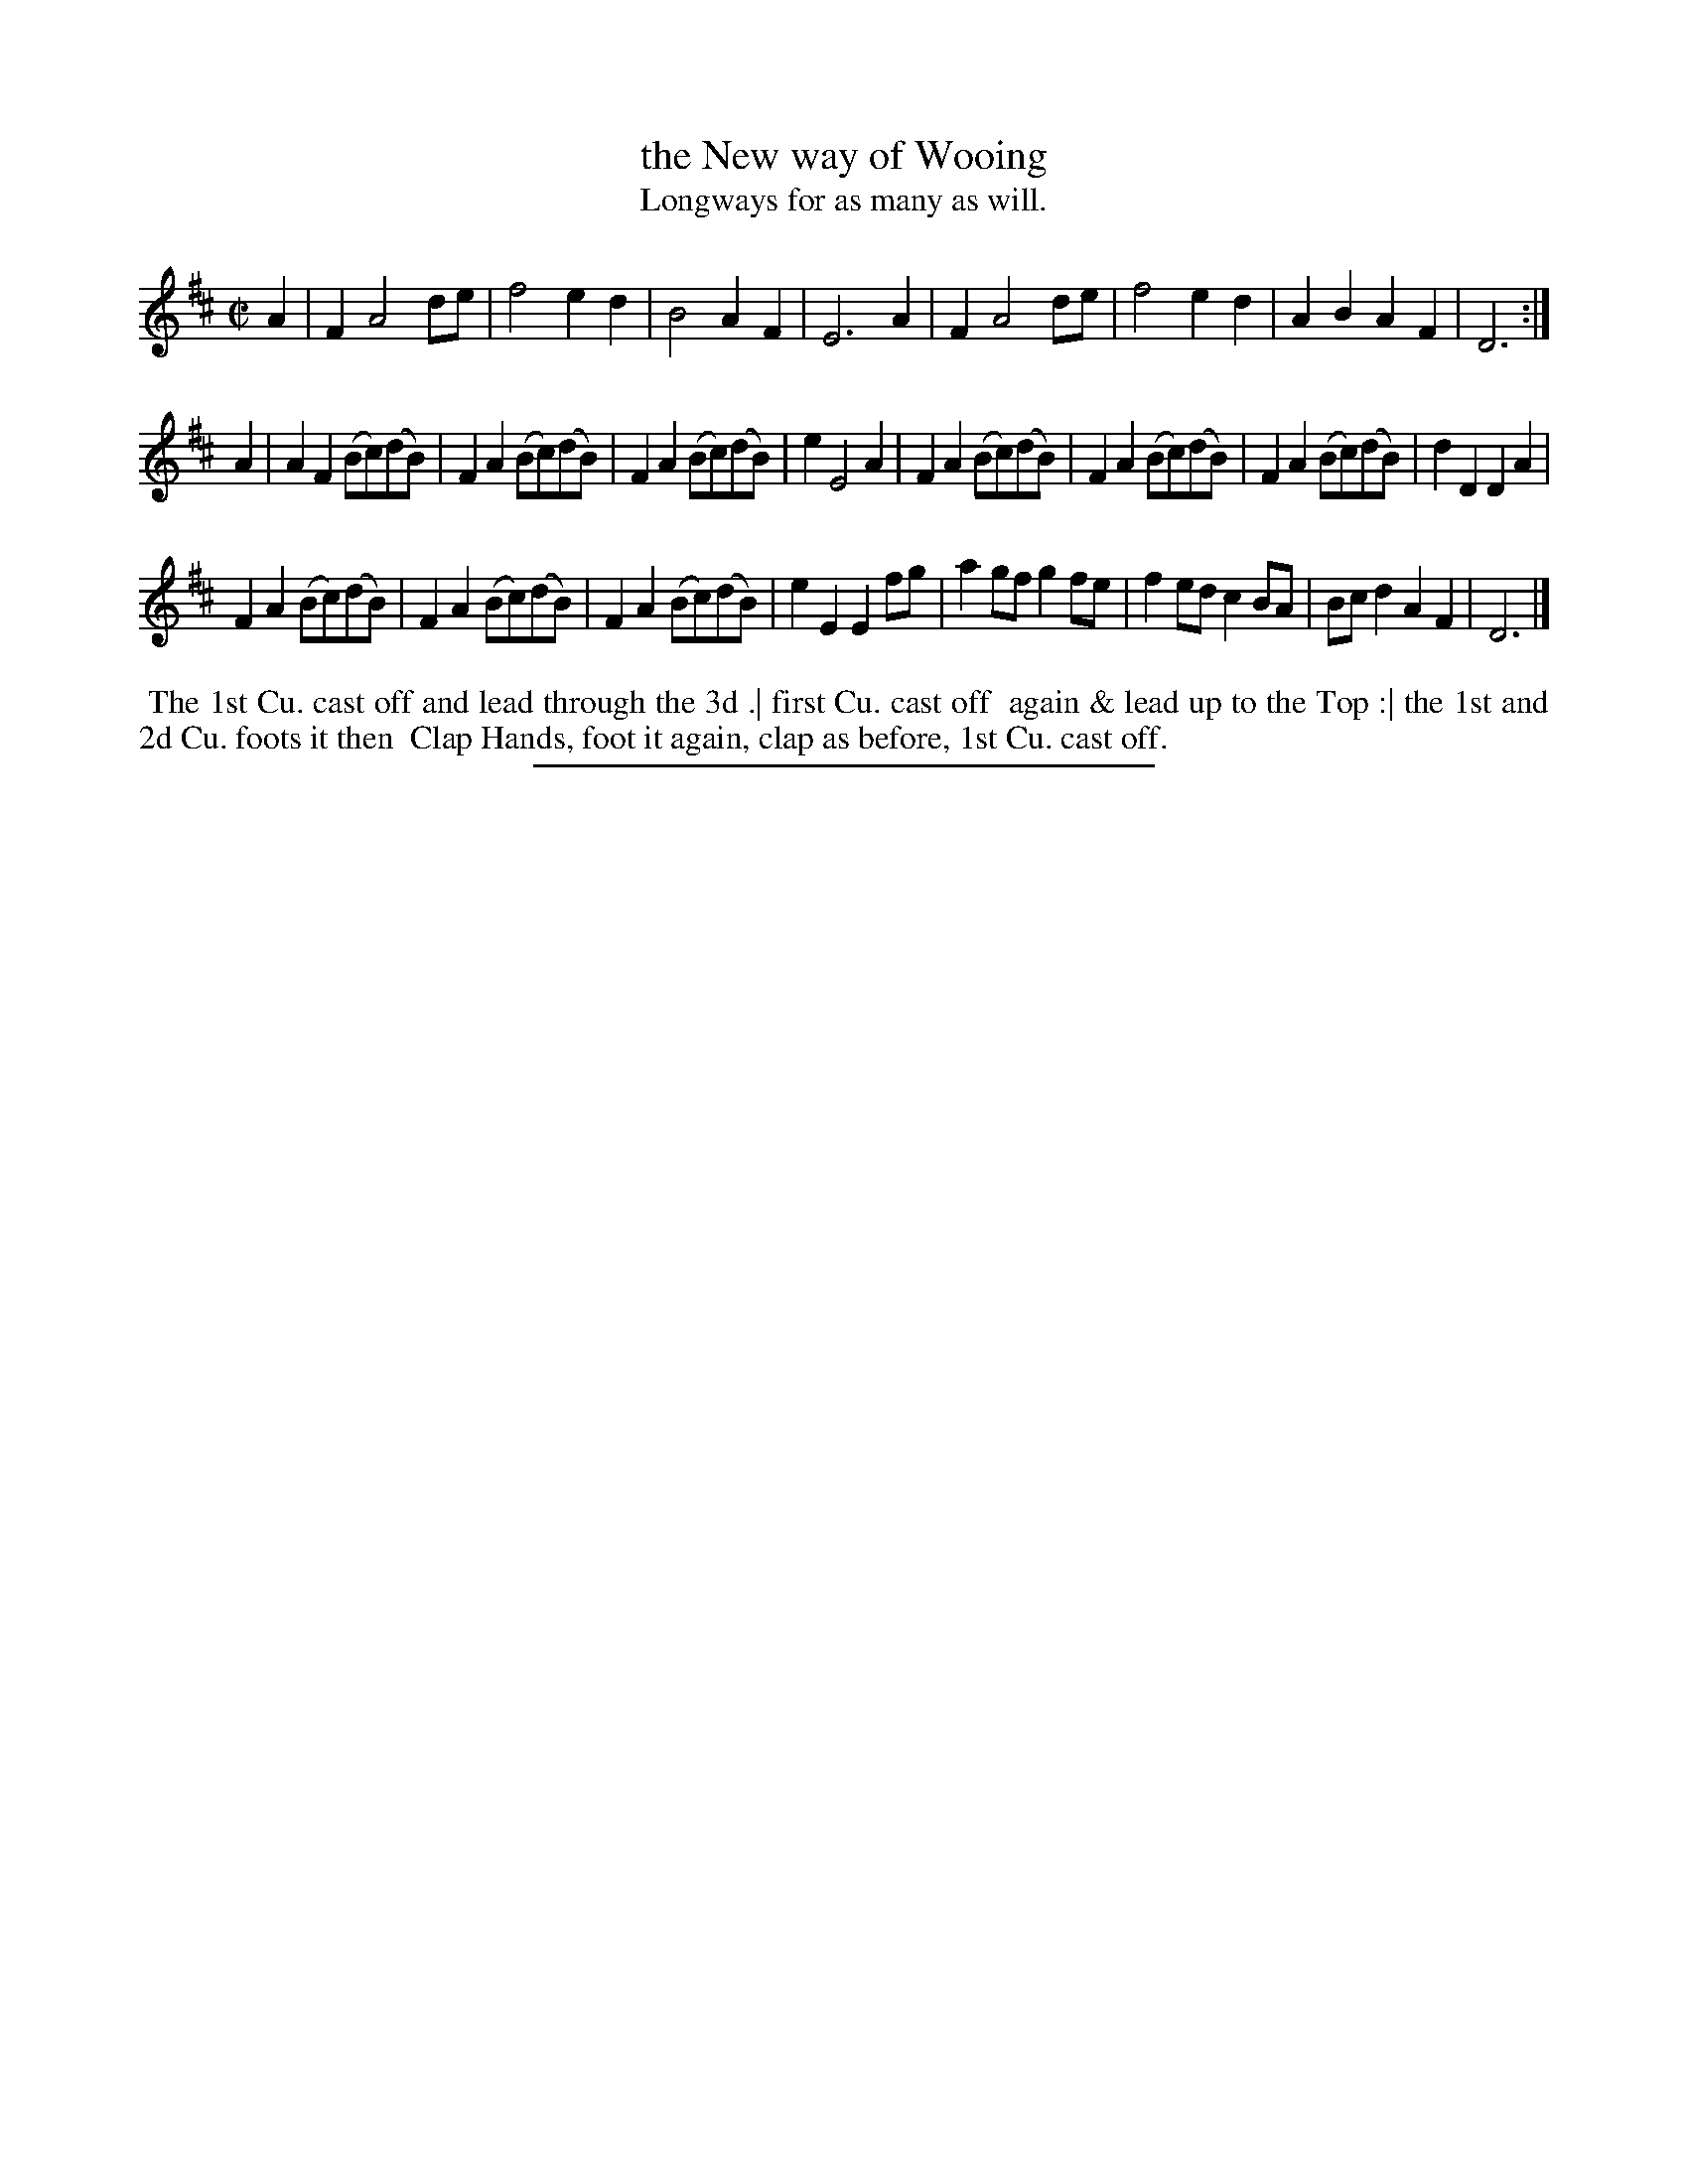 X: 18
T: the New way of Wooing
T: Longways for as many as will.
%R: march
B: Daniel Wright "Wright's Compleat Collection of Celebrated Country Dances" 1740 p.9
S: http://library.efdss.org/cgi-bin/dancebooks.cgi
Z: 2014 John Chambers <jc:trillian.mit.edu>
N: The 2nd strain has initial repeat but no final repeat; not fixed.
M: C|
L: 1/8
K: D
% - - - - - - - - - - - - - - - - - - - - - - - - -
A2 |\
F2 A4 de | f4 e2d2 | B4 A2F2 | E6 A2 |\
F2 A4 de | f4 e2d2 | A2B2 A2F2 | D6 :|
A2 |\
A2F2 (Bc)(dB) | F2A2 (Bc)(dB) | F2A2 (Bc)(dB) | e2 E4 A2 |\
F2A2 (Bc)(dB) | F2A2 (Bc)(dB) | F2A2 (Bc)(dB) | d2D2 D2A2 |
F2A2 (Bc)(dB) | F2A2 (Bc)(dB) | F2A2 (Bc)(dB) | e2E2 E2fg |\
a2gf g2fe | f2ed c2BA | Bcd2 A2F2 | D6 |]
% - - - - - - - - - - - - - - - - - - - - - - - - -
%%begintext align
%% The 1st Cu. cast off and lead through the 3d .| first Cu. cast off
%% again & lead up to the Top :| the 1st and 2d Cu. foots it then
%% Clap Hands, foot it again, clap as before, 1st Cu. cast off.
%%endtext
% - - - - - - - - - - - - - - - - - - - - - - - - -
%%sep 2 4 300
